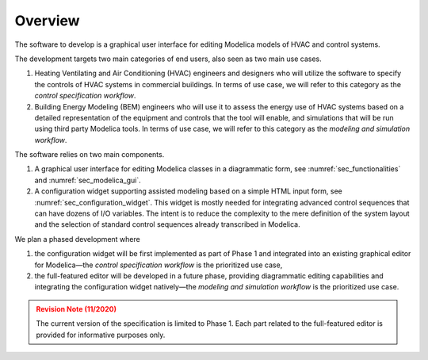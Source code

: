 ########
Overview
########

The software to develop is a graphical user interface for editing Modelica models of HVAC and control systems.

The development targets two main categories of end users, also seen as two main use cases.

#. Heating Ventilating and Air Conditioning (HVAC) engineers and designers who will utilize the software to specify the controls of HVAC systems in commercial buildings. In terms of use case, we will refer to this category as the *control specification workflow*.

#. Building Energy Modeling (BEM) engineers who will use it to assess the energy use of HVAC systems based on a detailed representation of the equipment and controls that the tool will enable, and simulations that will be run using third party Modelica tools. In terms of use case, we will refer to this category as the *modeling and simulation workflow*.

The software relies on two main components.

#. A graphical user interface for editing Modelica classes in a diagrammatic form, see :numref:`sec_functionalities` and :numref:`sec_modelica_gui`.

#. A configuration widget supporting assisted modeling based on a simple HTML input form, see :numref:`sec_configuration_widget`. This widget is mostly needed for integrating advanced control sequences that can have dozens of I/O variables. The intent is to reduce the complexity to the mere definition of the system layout and the selection of standard control sequences already transcribed in Modelica.

We plan a phased development where

#. the configuration widget will be first implemented as part of Phase 1 and integrated into an existing graphical editor for Modelica—the *control specification workflow* is the prioritized use case,

#. the full-featured editor will be developed in a future phase, providing diagrammatic editing capabilities and integrating the configuration widget natively—the *modeling and simulation workflow* is the prioritized use case.


.. admonition:: Revision Note (11/2020)
   :class: danger

   The current version of the specification is limited to Phase 1. Each part related to the full-featured editor is provided for informative purposes only.


.. raw:: html

   <iframe src="_static/overview.html" width="100%" height="800px" frameBorder="0">


.. only:: latex

   .. figure:: img/overview_1.*

   .. figure:: img/overview_2.*

   .. figure:: img/overview_3.*

